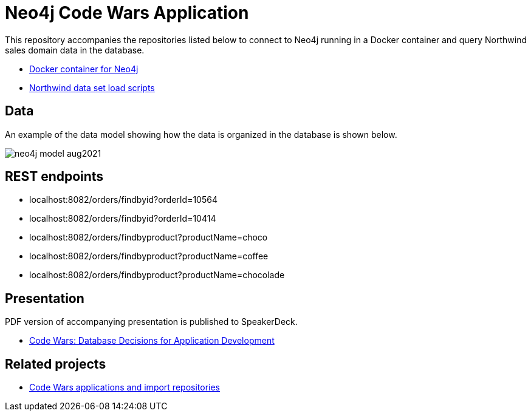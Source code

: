 = Neo4j Code Wars Application

This repository accompanies the repositories listed below to connect to Neo4j running in a Docker container and query Northwind sales domain data in the database.

* https://github.com/JMHReif/docker-neo4j[Docker container for Neo4j^]
* https://github.com/JMHReif/code-wars-import-data-scripts[Northwind data set load scripts^]

== Data

An example of the data model showing how the data is organized in the database is shown below.

image::src/main/resources/neo4j-model-aug2021.png[]

== REST endpoints

* localhost:8082/orders/findbyid?orderId=10564
* localhost:8082/orders/findbyid?orderId=10414
* localhost:8082/orders/findbyproduct?productName=choco
* localhost:8082/orders/findbyproduct?productName=coffee
* localhost:8082/orders/findbyproduct?productName=chocolade

== Presentation

PDF version of accompanying presentation is published to SpeakerDeck.

* https://speakerdeck.com/jmhreif/code-wars-database-decisions-for-application-development[Code Wars: Database Decisions for Application Development^]

== Related projects

* https://github.com/JMHReif?tab=repositories&q=code-wars&type=&language=&sort=[Code Wars applications and import repositories^]